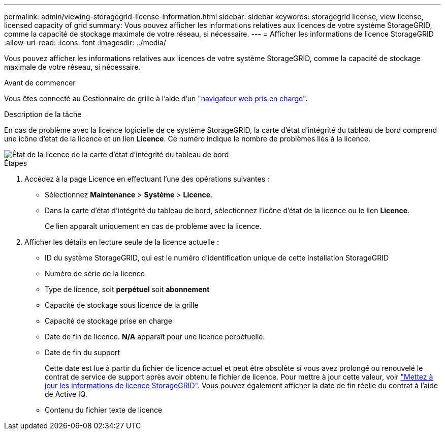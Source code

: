 ---
permalink: admin/viewing-storagegrid-license-information.html 
sidebar: sidebar 
keywords: storagegrid license, view license, licensed capacity of grid 
summary: Vous pouvez afficher les informations relatives aux licences de votre système StorageGRID, comme la capacité de stockage maximale de votre réseau, si nécessaire. 
---
= Afficher les informations de licence StorageGRID
:allow-uri-read: 
:icons: font
:imagesdir: ../media/


[role="lead"]
Vous pouvez afficher les informations relatives aux licences de votre système StorageGRID, comme la capacité de stockage maximale de votre réseau, si nécessaire.

.Avant de commencer
Vous êtes connecté au Gestionnaire de grille à l'aide d'un link:../admin/web-browser-requirements.html["navigateur web pris en charge"].

.Description de la tâche
En cas de problème avec la licence logicielle de ce système StorageGRID, la carte d'état d'intégrité du tableau de bord comprend une icône d'état de la licence et un lien *Licence*. Ce numéro indique le nombre de problèmes liés à la licence.

image::../media/dashboard_health_panel_license_status.png[État de la licence de la carte d'état d'intégrité du tableau de bord]

.Étapes
. Accédez à la page Licence en effectuant l'une des opérations suivantes :
+
** Sélectionnez *Maintenance* > *Système* > *Licence*.
** Dans la carte d'état d'intégrité du tableau de bord, sélectionnez l'icône d'état de la licence ou le lien *Licence*.
+
Ce lien apparaît uniquement en cas de problème avec la licence.



. Afficher les détails en lecture seule de la licence actuelle :
+
** ID du système StorageGRID, qui est le numéro d'identification unique de cette installation StorageGRID
** Numéro de série de la licence
** Type de licence, soit *perpétuel* soit *abonnement*
** Capacité de stockage sous licence de la grille
** Capacité de stockage prise en charge
** Date de fin de licence. *N/A* apparaît pour une licence perpétuelle.
** Date de fin du support
+
Cette date est lue à partir du fichier de licence actuel et peut être obsolète si vous avez prolongé ou renouvelé le contrat de service de support après avoir obtenu le fichier de licence. Pour mettre à jour cette valeur, voir link:updating-storagegrid-license-information.html["Mettez à jour les informations de licence StorageGRID"]. Vous pouvez également afficher la date de fin réelle du contrat à l'aide de Active IQ.

** Contenu du fichier texte de licence



